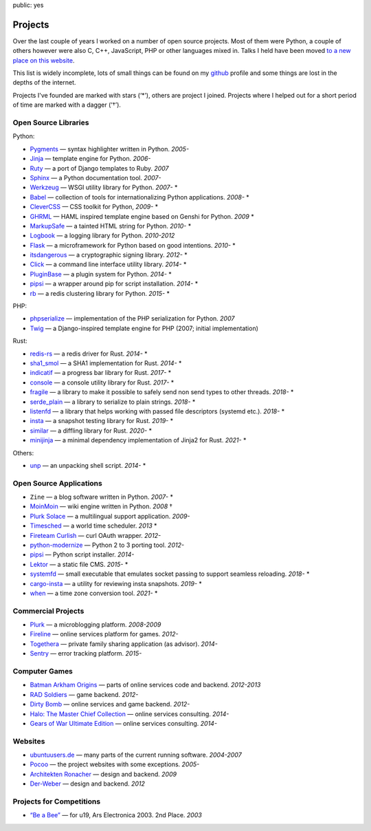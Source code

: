 public: yes

Projects
========

Over the last couple of years I worked on a number of open source
projects.  Most of them were Python, a couple of others however were also
C, C++, JavaScript, PHP or other languages mixed in.  Talks I held have
been moved `to a new place on this website </talks/>`_.

This list is widely incomplete, lots of small things can be found on my
`github <https://github.com/mitsuhiko/>`_ profile and some things are lost
in the depths of the internet.

Projects I've founded are marked with stars (‘*’), others are project I
joined.  Projects where I helped out for a short period of time are marked
with a dagger (‘†’).

Open Source Libraries
---------------------

Python:

-   `Pygments <http://pygments.org/>`_ — syntax highlighter written in Python.  *2005-*
-   `Jinja <https://jinja.palletsprojects.com/>`_ — template engine for Python.  *2006-*
-   `Ruty <https://rubygems.org/gems/ruty>`_ — a port of Django templates to Ruby.  *2007*
-   `Sphinx <https://www.sphinx-doc.org/>`_ — a Python documentation tool.  *2007-*
-   `Werkzeug <http://werkzeug.pocoo.org/>`_ — WSGI utility library for Python.  *2007-* *
-   `Babel <http://babel.pocoo.org/>`_ — collection of tools for
    internationalizing Python applications.  *2008-* *
-   `CleverCSS <http://pypi.python.org/pypi/CleverCSS>`_ — CSS toolkit for Python, *2009-* *
-   `GHRML <http://pypi.python.org/pypi/GHRML>`_ — HAML inspired template
    engine based on Genshi for Python.  *2009* *
-   `MarkupSafe <https://pypi.python.org/pypi/MarkupSafe>`_ — a tainted
    HTML string for Python.  *2010-* *
-   `Logbook <https://logbook.readthedocs.io/>`_ — a logging library for Python.
    *2010-2012*
-   `Flask <https://flask.palletsprojects.com/>`_ — a microframework for Python based
    on good intentions.  *2010-* *
-   `itsdangerous <http://pythonhosted.org/itsdangerous>`_ — a
    cryptographic signing library.  *2012-* *
-   `Click <https://click.palletsprojects.com/>`_ — a
    command line interface utility library.  *2014-* *
-   `PluginBase <http://pluginbase.pocoo.org/>`_ — a plugin system for Python. *2014-* *
-   `pipsi <https://github.com/mitsuhiko/pipsi>`_ — a wrapper around pip
    for script installation. *2014-* *
-   `rb <http://rb.rtfd.org/>`_ — a redis clustering library for Python. *2015-* *

PHP:

-   `phpserialize <http://pypi.python.org/pypi/phpserialize>`_ —
    implementation of the PHP serialization for Python. *2007*
-   `Twig <http://www.twig-project.org/>`_ — a Django-inspired template
    engine for PHP (2007; initial implementation)

Rust:

-   `redis-rs <https://github.com/mitsuhiko/redis-rs>`_ — a redis driver
    for Rust. *2014-* *
-   `sha1_smol <https://github.com/mitsuhiko/sha1-smol/>`_ — a SHA1
    implementation for Rust. *2014-* *
-   `indicatif <https://github.com/mitsuhiko/indicatif/>`_ — a progress bar
    library for Rust. *2017-* *
-   `console <https://github.com/mitsuhiko/console/>`_ — a console
    utility library for Rust. *2017-* *
-   `fragile <https://github.com/mitsuhiko/fragile/>`_ — a library to make it
    possible to safely send non send types to other threads. *2018-* *
-   `serde_plain <https://github.com/mitsuhiko/serde-plain>`_ — a library to
    serialize to plain strings. *2018-* *
-   `listenfd <https://github.com/mitsuhiko/listenfd>`_ — a library
    that helps working with passed file descriptors (systemd etc.).
    *2018-* *
-   `insta <https://insta.rs/>`_ — a snapshot testing library for Rust. *2019-* *
-   `similar <https://insta.rs/similar/>`_ — a diffling library for Rust. *2020-* *
-   `minijinja <https://github.com/mitsuhiko/minijinja/>`_ — a minimal dependency
    implementation of Jinja2 for Rust. *2021-* *

Others:

-   `unp <https://github.com/mitsuhiko/unp>`_ — an unpacking shell script. *2014-* *

Open Source Applications
------------------------

-   ``Zine`` — a blog software written in Python. *2007-* *
-   `MoinMoin <http://moinmo.in>`_ — wiki engine written in Python. *2008* †
-   `Plurk Solace <http://opensource.plurk.com/solace/>`_ — a multilingual support application. *2009-*
-   `Timesched <http://timesched.pocoo.org/>`_ — a world time scheduler. *2013* *
-   `Fireteam Curlish <http://packages.python.org/curlish/>`_ — curl OAuth wrapper. *2012-*
-   `python-modernize <https://github.com/python-modernize/python-modernize>`_ — Python 2 to 3 porting tool. *2012-*
-   `pipsi <https://github.com/mitsuhiko/pipsi>`_ — Python script installer. *2014-*
-   `Lektor <https://www.getlektor.com/>`_ — a static file CMS. *2015-* *
-   `systemfd <https://github.com/mitsuhiko/systemfd>`_ — small executable
    that emulates socket passing to support seamless reloading.
    *2018-* *
-   `cargo-insta <https://github.com/mitsuhiko/insta/>`_ — a utility for reviewing insta snapshots. *2019-* *
-   `when <https://github.com/mitsuhiko/when>`_ — a time zone conversion tool. *2021-* *

Commercial Projects
-------------------

-   `Plurk <http://www.plurk.com/>`_ — a microblogging platform. *2008-2009*
-   `Fireline <http://fireteam.net/fireline/>`_ — online services platform for games. *2012-*
-   `Togethera <http://togethera.com/>`_ — private family sharing application (as advisor). *2014-*
-   `Sentry <http://www.getsentry.com/>`_ — error tracking platform. *2015-*

Computer Games
--------------

-   `Batman Arkham Origins
    <http://en.wikipedia.org/wiki/Batman:_Arkham_Origins>`_ — parts of online
    services code and backend. *2012-2013*
-   `RAD Soldiers <http://www.warchest.com/games/radsoldiers>`_ — game
    backend. *2012-*
-   `Dirty Bomb <http://dirtybomb.nexon.net/>`_ — online services and game
    backend. *2012-*
-   `Halo: The Master Chief Collection
    <http://en.wikipedia.org/wiki/Halo:_The_Master_Chief_Collection>`_ —
    online services consulting. *2014-*
-   `Gears of War Ultimate Edition
    <https://en.wikipedia.org/wiki/Gears_of_War_(video_game)#Ultimate_Edition>`_ —
    online services consulting. *2014-*

Websites
--------

-   `ubuntuusers.de <http://www.ubuntuusers.de/>`_ — many parts of the current running software. *2004-2007*
-   `Pocoo <http://dev.pocoo.org/>`_ — the project websites with some exceptions. *2005-*
-   `Architekten Ronacher <http://architekten-ronacher.at/>`_ — design and backend. *2009*
-   `Der-Weber <http://www.der-weber.at/>`_ — design and backend. *2012*

Projects for Competitions
-------------------------

-   `“Be a Bee” <http://www.aec.at/prix_history_en.php?year=2003>`_ — for u19, Ars Electronica 2003. 2nd Place. *2003*
